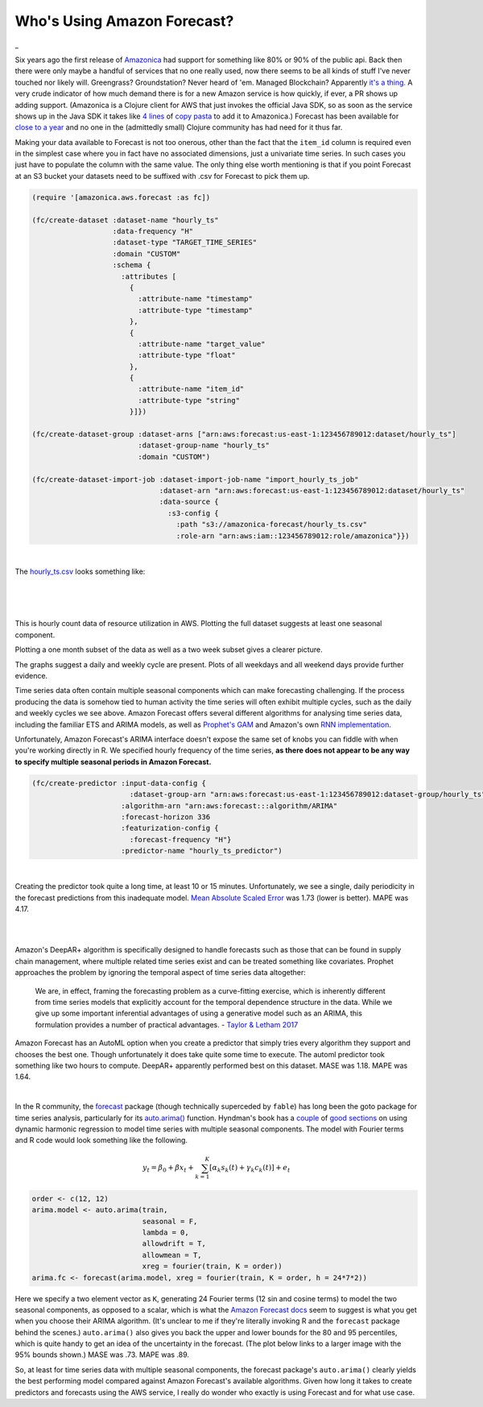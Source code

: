 
Who's Using Amazon Forecast?
==============================

.. post:: Nov 05, 2019
   :tags:
   :category:

_

Six years ago the first release of `Amazonica <https://github.com/mcohen01/amazonica>`_ had support for something like 80% or 90% of the public api. Back then there were only maybe a handful of services that no one really used, now there seems to be all kinds of stuff I've never touched nor likely will. Greengrass? Groundstation? Never heard of 'em. Managed Blockchain? Apparently `it's a thing. <https://aws.amazon.com/managed-blockchain/>`_ A very crude indicator of how much demand there is for a new Amazon service is how quickly, if ever, a PR shows up adding support. (Amazonica is a Clojure client for AWS that just invokes the official Java SDK, so as soon as the service shows up in the Java SDK it takes like `4 lines <https://github.com/mcohen01/amazonica/pull/416/files>`_ of `copy pasta <https://github.com/mcohen01/amazonica/pull/382/files>`_ to add it to Amazonica.) Forecast has been available for `close to a year <https://aws.amazon.com/blogs/aws/amazon-forecast-time-series-forecasting-made-easy/>`_ and no one in the (admittedly small) Clojure community has had need for it thus far.

Making your data available to Forecast is not too onerous, other than the fact that the ``item_id`` column is required even in the simplest case where you in fact have no associated dimensions, just a univariate time series. In such cases you just have to populate the column with the same value. The only thing else worth mentioning is that if you point Forecast at an S3 bucket your datasets need to be suffixed with .csv for Forecast to pick them up.

.. highlight:: clojure
.. code:: clojure

  (require '[amazonica.aws.forecast :as fc])

  (fc/create-dataset :dataset-name "hourly_ts"
                     :data-frequency "H"
                     :dataset-type "TARGET_TIME_SERIES"
                     :domain "CUSTOM"
                     :schema {
                       :attributes [
                         {
                           :attribute-name "timestamp"
                           :attribute-type "timestamp"
                         },
                         {
                           :attribute-name "target_value"
                           :attribute-type "float"
                         },
                         {
                           :attribute-name "item_id"
                           :attribute-type "string"
                         }]})

  (fc/create-dataset-group :dataset-arns ["arn:aws:forecast:us-east-1:123456789012:dataset/hourly_ts"]
                           :dataset-group-name "hourly_ts"
                           :domain "CUSTOM")

  (fc/create-dataset-import-job :dataset-import-job-name "import_hourly_ts_job"
                                :dataset-arn "arn:aws:forecast:us-east-1:123456789012:dataset/hourly_ts"
                                :data-source {
                                  :s3-config {
                                    :path "s3://amazonica-forecast/hourly_ts.csv"
                                    :role-arn "arn:aws:iam::123456789012:role/amazonica"}})

|

The `hourly_ts.csv <https://gist.github.com/mcohen01/0b656c7b7accdb704de69f3596971ce9>`_ looks something like:

|

.. csv-table::
   :header: "ds", "y", "item_id"
   :url: https://gist.githubusercontent.com/mcohen01/35092e2952af19baf858995c3d0a948d/raw/9531dd8ba549b1f61b5a90d2e467f074daf23599/hourly_ts_head.csv

|
|

This is hourly count data of resource utilization in AWS. Plotting the full dataset suggests at least one seasonal component.

.. image:: ./_images/hourly_ts.png

Plotting a one month subset of the data as well as a two week subset gives a clearer picture.

.. image:: ./_images/hourly_ts_one_month.png

.. image:: ./_images/hourly_ts_two_weeks.png

The graphs suggest a daily and weekly cycle are present. Plots of all weekdays and all weekend days provide further evidence.

.. image:: ./_images/hourly_ts_weekdays.png

.. image:: ./_images/hourly_ts_weekends.png



Time series data often contain multiple seasonal components which can make forecasting challenging. If the process producing the data is somehow tied to human activity the time series will often exhibit multiple cycles, such as the daily and weekly cycles we see above. Amazon Forecast offers several different algorithms for analysing time series data, including the familiar ETS and ARIMA models, as well as `Prophet's GAM <https://facebook.github.io/prophet/>`_ and Amazon's own `RNN implementation <https://docs.aws.amazon.com/forecast/latest/dg/aws-forecast-recipe-deeparplus.html>`_.

Unfortunately, Amazon Forecast's ARIMA interface doesn't expose the same set of knobs you can fiddle with when you're working directly in R. We specified hourly frequency of the time series, **as there does not appear to be any way to specify multiple seasonal periods in Amazon Forecast.**

.. highlight:: clojure
.. code:: clojure

  (fc/create-predictor :input-data-config {
                         :dataset-group-arn "arn:aws:forecast:us-east-1:123456789012:dataset-group/hourly_ts"}
                       :algorithm-arn "arn:aws:forecast:::algorithm/ARIMA"
                       :forecast-horizon 336
                       :featurization-config {
                         :forecast-frequency "H"}
                       :predictor-name "hourly_ts_predictor")

|

Creating the predictor took quite a long time, at least 10 or 15 minutes. Unfortunately, we see a single, daily periodicity in the forecast predictions from this inadequate model. `Mean Absolute Scaled Error <https://robjhyndman.com/papers/foresight.pdf>`_ was 1.73 (lower is better). MAPE was 4.17.

|

.. image:: ./_images/forecast_arima.png

|

Amazon's DeepAR+ algorithm is specifically designed to handle forecasts such as those that can be found in supply chain management, where multiple related time series exist and can be treated something like covariates. Prophet approaches the problem by ignoring the temporal aspect of time series data altogether:

  We are, in effect, framing the forecasting problem as a curve-fitting exercise, which is inherently different from time series models that explicitly account for the temporal dependence structure in the data. While we give up some important inferential advantages of using a generative model such as an ARIMA, this formulation provides a number of practical advantages. - `Taylor & Letham 2017 <https://peerj.com/preprints/3190.pdf>`_


Amazon Forecast has an AutoML option when you create a predictor that simply tries every algorithm they support and chooses the best one. Though unfortunately it does take quite some time to execute. The automl predictor took something like two hours to compute. DeepAR+ apparently performed best on this dataset. MASE was 1.18. MAPE was 1.64.

|

.. image:: ./_images/forecast_deep_ar_plus.png



In the R community, the `forecast <http://pkg.robjhyndman.com/forecast/>`_ package (though technically superceded by ``fable``) has long been the goto package for time series analysis, particularly for its `auto.arima() <http://pkg.robjhyndman.com/forecast/reference/auto.arima.html>`_ function. Hyndman's book has a `couple <https://otexts.com/fpp2/dhr.html>`_ of `good sections <https://otexts.com/fpp2/complexseasonality.html>`_ on using dynamic harmonic regression to model time series with multiple seasonal components. The model with Fourier terms and R code would look something like the following.

.. math::

   \begin{align}
   y_t = \beta_0 + \beta x_t + \sum_{k=1}^K[\alpha_k s_k(t) + \gamma_k c_k(t)] + e_t
   \end{align}


.. highlight:: r
.. code:: r

  order <- c(12, 12)
  arima.model <- auto.arima(train,
                            seasonal = F,
                            lambda = 0,
                            allowdrift = T,
                            allowmean = T,
                            xreg = fourier(train, K = order))
  arima.fc <- forecast(arima.model, xreg = fourier(train, K = order, h = 24*7*2))

Here we specify a two element vector as ``K``, generating 24 Fourier terms (12 sin and cosine terms) to model the two seasonal components, as opposed to a scalar, which is what the `Amazon Forecast docs <https://docs.aws.amazon.com/forecast/latest/dg/aws-forecast-recipe-arima.html>`_ seem to suggest is what you get when you choose their ARIMA algorithm. (It's unclear to me if they're literally invoking R and the ``forecast`` package behind the scenes.) ``auto.arima()`` also gives you back the upper and lower bounds for the 80 and 95 percentiles, which is quite handy to get an idea of the uncertainty in the forecast. (The plot below links to a larger image with the 95% bounds shown.) MASE was .73. MAPE was .89.


.. image:: ./_images/regression_arima_large.png
  :width: 0px
  :height: 0px

.. image:: ./_images/regression_arima.png
  :target: ../_images/regression_arima_large.png


So, at least for time series data with multiple seasonal components, the forecast package's ``auto.arima()`` clearly yields the best performing model compared against Amazon Forecast's available algorithms. Given how long it takes to create predictors and forecasts using the AWS service, I really do wonder who exactly is using Forecast and for what use case.



